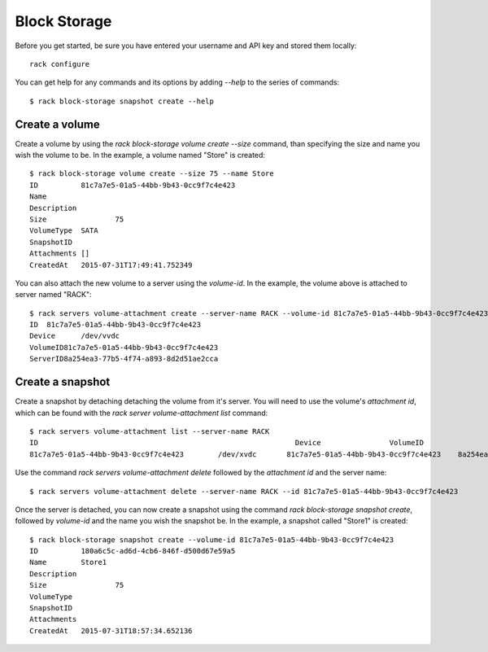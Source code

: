 .. _blockexamples

============================
Block Storage
============================

Before you get started, be sure you have entered your username and API key
and stored them locally::

    rack configure

You can get help for any commands and its options by adding `--help` to the
series of commands::

    $ rack block-storage snapshot create --help

Create a volume
~~~~~~~~~~~~~~~

Create a volume by using the `rack block-storage volume create --size`
command, than specifying the size and name you wish the volume to be. In the
example, a volume named "Store" is created::

    $ rack block-storage volume create --size 75 --name Store
    ID		81c7a7e5-01a5-44bb-9b43-0cc9f7c4e423
    Name
    Description
    Size		75
    VolumeType	SATA
    SnapshotID
    Attachments	[]
    CreatedAt	2015-07-31T17:49:41.752349

You can also attach the new volume to a server using the `volume-id`. In the example,
the volume above is attached to server named "RACK"::

    $ rack servers volume-attachment create --server-name RACK --volume-id 81c7a7e5-01a5-44bb-9b43-0cc9f7c4e423
    ID	81c7a7e5-01a5-44bb-9b43-0cc9f7c4e423
    Device	/dev/vvdc
    VolumeID81c7a7e5-01a5-44bb-9b43-0cc9f7c4e423
    ServerID8a254ea3-77b5-4f74-a893-8d2d51ae2cca

Create a snapshot
~~~~~~~~~~~~~~~~~

Create a snapshot by detaching detaching the volume from it's server. You will
need to use the volume's `attachment id`, which can be found with the
`rack server volume-attachment list` command::

    $ rack servers volume-attachment list --server-name RACK
    ID					                          Device		VolumeID				                      ServerID
    81c7a7e5-01a5-44bb-9b43-0cc9f7c4e423	/dev/xvdc	81c7a7e5-01a5-44bb-9b43-0cc9f7c4e423	8a254ea3-77b5-4f74-a893-8d2d51ae2cca

Use the command `rack servers volume-attachment delete` followed by the `attachment id` and
the server name::

    $ rack servers volume-attachment delete --server-name RACK --id 81c7a7e5-01a5-44bb-9b43-0cc9f7c4e423

Once the server is detached, you can now create a snapshot using the command
`rack block-storage snapshot create`, followed by `volume-id` and the name
you wish the snapshot be. In the example, a snapshot called "Store1" is created::

    $ rack block-storage snapshot create --volume-id 81c7a7e5-01a5-44bb-9b43-0cc9f7c4e423
    ID		180a6c5c-ad6d-4cb6-846f-d500d67e59a5
    Name	Store1
    Description
    Size		75
    VolumeType
    SnapshotID
    Attachments
    CreatedAt	2015-07-31T18:57:34.652136
